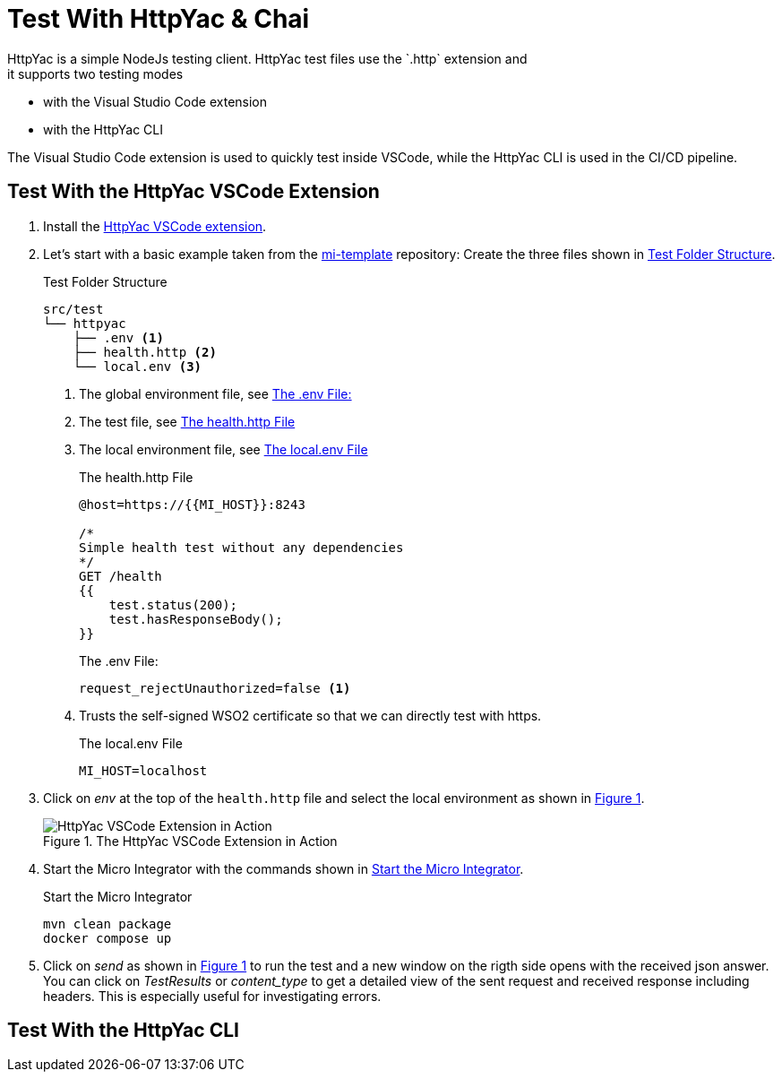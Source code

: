 ifdef::env-github[]
:imagesdir: ../assets/images
endif::[]
:xrefstyle: short

= Test With HttpYac & Chai
HttpYac is a simple NodeJs testing client. HttpYac test files use the `.http` extension and
it supports two testing modes:

* with the Visual Studio Code extension
* with the HttpYac CLI

The Visual Studio Code extension is used to quickly test inside VSCode, while the 
HttpYac CLI is used in the CI/CD pipeline.

== Test With the HttpYac VSCode Extension
. Install the 
https://marketplace.visualstudio.com/items?itemName=anweber.vscode-httpyac[HttpYac VSCode extension].

. Let's start with a basic example taken from
the https://github.com/integonch/mi-template[mi-template] repository:
Create the three files shown in <<test-folder-structure>>.
+
.Test Folder Structure
[source#test-folder-structure, console]
----
src/test
└── httpyac
    ├── .env <1>
    ├── health.http <2>
    └── local.env <3>
----
<1> The global environment file, see <<global-env>>
<2> The test file, see <<health>>
<3> The local environment file, see <<local-env>>
+
.The health.http File
[source#health,http]
----
@host=https://{{MI_HOST}}:8243

/*
Simple health test without any dependencies
*/
GET /health
{{
    test.status(200);
    test.hasResponseBody();
}}
----
+
.The .env File: 
[source#global-env, env]
----
request_rejectUnauthorized=false <1>
----
<1> Trusts the self-signed WSO2 certificate so that we can directly test with https.
+
.The local.env File
[source#local-env, env]
----
MI_HOST=localhost
----

. Click on _env_ at the top of the `health.http` file and select the local environment
as shown in <<img-httpyac-vscode>>.
+
.The HttpYac VSCode Extension in Action
[#img-httpyac-vscode]
image::httpyac-vscode.png[HttpYac VSCode Extension in Action]

. Start the Micro Integrator with the commands shown in <<start-mi>>.
+
.Start the Micro Integrator
[source#start-mi, bash]
----
mvn clean package
docker compose up
----

. Click on _send_ as shown in <<img-httpyac-vscode>> to run the test and a new
window on the rigth side opens with the received json answer. You can
click on _TestResults_ or _content_type_ to get a detailed view of the
sent request and received response including headers. This is especially useful
for investigating errors.

== Test With the HttpYac CLI
